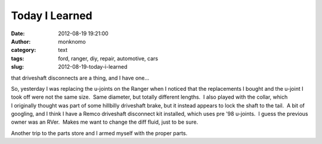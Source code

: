 Today I Learned
###############
:date: 2012-08-19 19:21:00
:author: monknomo
:category: text
:tags: ford, ranger, diy, repair, automotive, cars
:slug: 2012-08-19-today-i-learned

that driveshaft disconnects are a thing, and I have one...



.. raw:: html

   </p>

So, yesterday I was replacing the u-joints on the Ranger when I noticed
that the replacements I bought and the u-joint I took off were not the
same size.  Same diameter, but totally different lengths.  I also played
with the collar, which I originally thought was part of some hillbilly
driveshaft brake, but it instead appears to lock the shaft to the tail.
 A bit of googling, and I think I have a Remco driveshaft disconnect kit
installed, which uses pre '98 u-joints.  I guess the previous owner was
an RVer.  Makes me want to change the diff fluid, just to be sure.



.. raw:: html

   </p>

Another trip to the parts store and I armed myself with the proper
parts.  

.. raw:: html

   </p>


